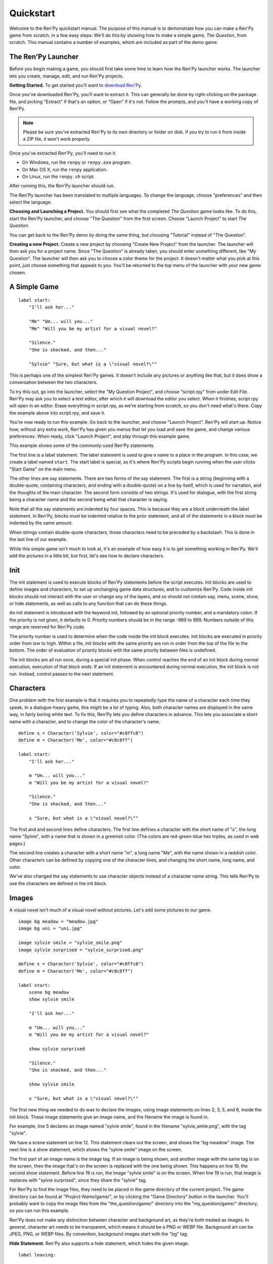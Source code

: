 Quickstart
==========

Welcome to the Ren'Py quickstart manual. The purpose of this manual is
to demonstrate how you can make a Ren'Py game from scratch, in a few
easy steps. We'll do this by showing how to make a simple game, *The
Question*, from scratch. This manual contains a number of examples,
which are included as part of the demo game.

The Ren'Py Launcher
-------------------


Before you begin making a game, you should first take some time to
learn how the Ren'Py launcher works. The launcher lets you create,
manage, edit, and run Ren'Py projects.

**Getting Started.** To get started you'll want to
`download Ren'Py <https://www.renpy.org/latest.html>`_.

Once you've downloaded Ren'Py, you'll want to extract it. This can
generally be done by right-clicking on the package file, and picking
"Extract" if that's an option, or "Open" if it's not. Follow the
prompts, and you'll have a working copy of Ren'Py.

.. note::

    Please be sure you've extracted Ren'Py to its own directory or
    folder on disk. If you try to run it from inside a ZIP file, it
    won't work properly.

Once you've extracted Ren'Py, you'll need to run it.

* On Windows, run the ``renpy`` or ``renpy.exe`` program.
* On Mac OS X, run the ``renpy`` application.
* On Linux, run the ``renpy.sh`` script.


After running this, the Ren'Py launcher should run.

The Ren'Py launcher has been translated to multiple languages. To
change the language, choose "preferences" and then select the language.

.. image:: launcher.png
   :align: right

**Choosing and Launching a Project.** You should first see what the
completed *The Question* game looks like. To do this, start the Ren'Py
launcher, and choose "The Question" from the first screen. Choose
"Launch Project" to start *The Question*.

You can get back to the Ren'Py demo by doing the same thing, but
choosing "Tutorial" instead of "The Question".

**Creating a new Project.**
Create a new project by choosing "Create New Project" from the
launcher. The launcher will then ask you for a project name. Since
"The Question" is already taken, you should enter something different,
like "My Question". The launcher will then ask you to choose a color
theme for the project. It doesn't matter what you pick at this point,
just choose something that appeals to you. You'll be returned to the
top menu of the launcher with your new game chosen.

A Simple Game
-------------

::

    label start:
        "I'll ask her..."

        "Me" "Um... will you..."
        "Me" "Will you be my artist for a visual novel?"

        "Silence."
        "She is shocked, and then..."

        "Sylvie" "Sure, but what is a \"visual novel?\""

This is perhaps one of the simplest Ren'Py games. It doesn't include
any pictures or anything like that, but it does show a conversation
between the two characters.

To try this out, go into the launcher, select the "My Question
Project", and choose "script.rpy" from under Edit File. Ren'Py may
ask you to select a text editor, after which it will download the
editor you select. When it finishes, script.rpy will open in an
editor.  Erase everything in script.rpy, as we're starting from
scratch, so you don't need what's there. Copy the example above into
script.rpy, and save it.

You're now ready to run this example. Go back to the launcher, and
choose "Launch Project". Ren'Py will start up. Notice how, without any
extra work, Ren'Py has given you menus that let you load and save the
game, and change various preferences. When ready, click "Launch Project",
and play through this example game.

This example shows some of the commonly-used Ren'Py statements.

The first line is a label statement. The label statement is used to
give a name to a place in the program. In this case, we create a label
named ``start``. The start label is special, as it's where Ren'Py
scripts begin running when the user clicks "Start Game" on the main
menu.

The other lines are say statements. There are two forms of the say
statement. The first is a string (beginning with a double-quote,
containing characters, and ending with a double-quote) on a line by
itself, which is used for narration, and the thoughts of the main
character. The second form consists of two strings. It's used for
dialogue, with the first string being a character name and the second
being what that character is saying.

Note that all the say statements are indented by four spaces. This is
because they are a block underneath the label statement. In Ren'Py,
blocks must be indented relative to the prior statement, and all of
the statements in a block must be indented by the same amount.

When strings contain double-quote characters, those characters need to
be preceded by a backslash. This is done in the last line of our
example.

While this simple game isn't much to look at, it's an example of how
easy it is to get something working in Ren'Py. We'll add the pictures
in a little bit, but first, let's see how to declare characters.

Init
----

The init statement is used to execute blocks of Ren'Py statements before the
script executes. Init blocks are used to define images and characters, to set
up unchanging game data structures, and to customize Ren'Py. Code inside init
blocks should not interact with the user or change any of the layers, and so
should not contain say, menu, scene, show, or hide statements, as well as calls
to any function that can do these things.

An init statement is introduced with the keyword init, followed by an optional
priority number, and a mandatory colon. If the priority is not given, it
defaults to 0. Priority numbers should be in the range -999 to 999. Numbers
outside of this range are reserved for Ren'Py code.

The priority number is used to determine when the code inside the init block
executes. Init blocks are executed in priority order from low to high. Within a
file, init blocks with the same priority are run in order from the top of the
file to the bottom. The order of evaluation of priority blocks with the same
priority between files is undefined.

The init blocks are all run once, during a special init phase. When control
reaches the end of an init block during normal execution, execution of that
block ends. If an init statement is encountered during normal execution, the
init block is not run. Instead, control passes to the next statement.

Characters
----------

One problem with the first example is that it requires you to
repeatedly type the name of a character each time they speak. In a
dialogue-heavy game, this might be a lot of typing. Also, both
character names are displayed in the same way, in fairly boring white
text. To fix this, Ren'Py lets you define characters in advance. This
lets you associate a short name with a character, and to change the
color of the character's name.

::

    define s = Character('Sylvie', color="#c8ffc8")
    define m = Character('Me', color="#c8c8ff")

    label start:
        "I'll ask her..."

        m "Um... will you..."
        m "Will you be my artist for a visual novel?"

        "Silence."
        "She is shocked, and then..."

        s "Sure, but what is a \"visual novel?\""


The first and and second lines define characters. The first line
defines a character with the short name of "s", the long name
"Sylvie", with a name that is shown in a greenish color. (The colors
are red-green-blue hex triples, as used in web pages.)

The second line creates a character with a short name "m", a long name
"Me", with the name shown in a reddish color. Other characters can be
defined by copying one of the character lines, and changing the short
name, long name, and color.

We've also changed the say statements to use character objects instead
of a character name string. This tells Ren'Py to use the characters we
defined in the init block.

Images
------

A visual novel isn't much of a visual novel without pictures. Let's
add some pictures to our game.

::

    image bg meadow = "meadow.jpg"
    image bg uni = "uni.jpg"

    image sylvie smile = "sylvie_smile.png"
    image sylvie surprised = "sylvie_surprised.png"

    define s = Character('Sylvie', color="#c8ffc8")
    define m = Character('Me', color="#c8c8ff")

    label start:
        scene bg meadow
        show sylvie smile

        "I'll ask her..."

        m "Um... will you..."
        m "Will you be my artist for a visual novel?"

        show sylvie surprised

        "Silence."
        "She is shocked, and then..."

        show sylvie smile

        s "Sure, but what is a \"visual novel?\""


The first new thing we needed to do was to declare the images, using
image statements on lines 2, 3, 5, and 6, inside the init block. These
image statements give an image name, and the filename the image is
found in.

For example, line 5 declares an image named "sylvie smile", found in
the filename "sylvie_smile.png", with the tag "sylvie".

We have a scene statement on line 12. This statement clears out the
screen, and shows the "bg meadow" image. The next line is a show
statement, which shows the "sylvie smile" image on the screen.

The first part of an image name is the image tag. If an image is being
shown, and another image with the same tag is on the screen, then the
image that's on the screen is replaced with the one being shown. This
happens on line 19, the second show statement. Before line 19 is run,
the image "sylvie smile" is on the screen. When line 19 is run, that
image is replaces with "sylvie surprised", since they share the
"sylvie" tag.

For Ren'Py to find the image files, they need to be placed in the game
directory of the current project. The game directory can be found at
"`Project-Name`/game/", or by clicking the "Game Directory" button in
the launcher. You'll probably want to copy the image files from the
"the_question/game/" directory into the "my_question/game/" directory,
so you can run this example.

Ren'Py does not make any distinction between character and background
art, as they're both treated as images. In general, character art
needs to be transparent, which means it should be a PNG or WEBP
file. Background art can be JPEG, PNG, or WEBP files. By convention,
background images start with the "bg" tag.

**Hide Statement.**
Ren'Py also supports a hide statement, which hides the given image.

::

    label leaving:

        s "I'll get right on it!"

        hide sylvie

        "..."

        m "That wasn't what I meant!"

It's actually pretty rare that you'll need to use hide. Show can be
used when a character is changing emotions, while scene is used when
everyone leaves. You only need to use hide when a character leaves and
the scene stays the same.

Transitions
-----------

Simply having pictures pop in and out is boring, so Ren'Py implements
transitions that can make changes to the screen more
interesting. Transitions change the screen from what it looked like at
the end of the last interaction (dialogue, menu, or transition), to
what it looks like after any scene, show, and hide statements.

::

    label start:
        scene bg uni
        show sylvie smile

        s "Oh, hi, do we walk home together?"
        m "Yes..."
        "I said and my voice was already shaking."

        scene bg meadow
        with fade

        "We reached the meadows just outside our hometown."
        "Autumn was so beautiful here."
        "When we were children, we often played here."
        m "Hey... ummm..."

        show sylvie smile
        with dissolve

        "She turned to me and smiled."
        "I'll ask her..."
        m "Ummm... will you..."
        m "Will you be my artist for a visual novel?"

The with statement takes the name of a transition to use. The most
common one is ``dissolve`` which dissolves from one screen to the
next. Another useful transition is ``fade`` which fades the
screen to black, and then fades in the new screen.

When a transition is placed after multiple scene, show, or hide
statements, it applies to them all at once. If you were to write::

    ###
        scene bg meadow
        show sylvie smile
        with dissolve

Both the "bg meadow" and "sylvie smiles" would be dissolved in at the
same time. To dissolve them in one at a time, you need to write two
with statements::

    ###
        scene bg meadow
        with dissolve
        show sylvie smile
        with dissolve

This first dissolves in the meadow, and then dissolves in sylvie. If
you wanted to instantly show the meadow, and then show sylvie, you
could write::

    ###
        scene bg meadow
        with None
        show sylvie smile
        with dissolve

Here, None is used to indicate a special transition that updates
Ren'Py's idea of what the prior screen was, without actually showing
anything to the user.

Positions
---------

By default, images are shown centered horizontally, and with their
bottom edge touching the bottom of the screen. This is usually okay
for backgrounds and single characters, but when showing more than one
character on the screen it probably makes sense to do it at another
position. It also might make sense to reposition a character for story
purposes.

::

   ###
        show sylvie smile at right

To do this repositioning, add an at-clause to a show statement. The at
clause takes a position, and shows the image at that position. Ren'Py
includes several pre-defined positions: ``left`` for the left side of
the screen, ``right`` for the right side, ``center`` for centered
horizontally (the default), and ``truecenter`` for centered
horizontally and vertically.

A user can define their own positions, and event complicated moves,
but that's outside of the scope of this quickstart.

Music and Sound
---------------

Most games play music in the background. Music is played with the play music
statement. It can take either a string containing a filename, or a list of filenames
to be played. When the list is given, the item of it is played in order. ::

    ###
        play music "illurock.ogg"
        play music ["1.ogg", "2.ogg"]


When changing music, one can supply a fadeout and a fadein clause, which
are used to fade out the old music and fade in the new music. ::

    ###
        play music "illurock.ogg" fadeout 1.0 fadein 1.0

And if you supply a loop clause, it loops. if you supply a noloop clause, it
doesn't loop. In Ren'Py, music files automatically loop until they are stopped
by the user. ::

    ###
        play music "illurock.ogg" loop
        play music "illurock.ogg" noloop

Music can be stopped with the stop music statement, which can also
optionally take a fadeout clause. ::

    ###
        stop music

Sound effects can be played with the play sound statement. It defaults to not looping. ::

    ###
        play sound "effect.ogg"

The play sound statement can have same clauses with the play music statement.

Ren'Py support many formats for sound and music, but OGG Vorbis is
preferred. Like image files, sound and music files must be placed in
the game directory.

Pause Statement
---------------

The pause statement causes Ren'Py to pause until the mouse is clicked. If the
optional expression is given, it will be evaluated to a number, and the pause
will automatically terminate once that number of seconds has elapsed.

Ending the Game
---------------

You can end the game by running the return statement, without having
called anything. Before doing this, it's best to put something in the
game that indicates that the game is ending, and perhaps giving the
user an ending number or ending name. ::

    ###
        ".:. Good Ending."

        return

That's all you need to make a kinetic novel, a game without any
choices in it. Now, we'll look at what it takes to make a game that
presents menus to the user.

Menus, Labels, and Jumps
-------------------------

The menu statement lets you present a choice to the user::

    ###
        s "Sure, but what's a \"visual novel?\""

    menu:
        "It's a story with pictures.":
             jump vn

        "It's a hentai game.":
             jump hentai

    label vn:
        m "It's a story with pictures and music."
        jump marry

    label hentai:
        m "Why it's a game with lots of sex."
        jump marry

    label marry:
        scene black
        with dissolve

        "--- years later ---"

This example shows how menus are used with Ren'Py. The menu statement
introduces an in-game-menu. The menu statement takes a block of lines,
each consisting of a string followed by a colon. These are the menu
choices which are presented to the user. Each menu choice should be
followed by a block of one or more Ren'Py statements. When a choice is
chosen, the statements following it are run.

In our example, each menu choice runs a jump statement. The jump
statement transfers control to a label defined using the label
statement. The code following that label is run.

In our example above, after Sylvie asks her question, the user is
presented with a menu containing two choices. If the user picks "It's
a story with pictures.", the first jump statement is run, and control
is transferred to the ``vn`` label. This will cause the pov character to
say "It's a story with pictures and music.", after which control is
transferred to the ``marry`` label.

Labels may be defined in any file that is in the game directory, and
ends with .rpy. The filename doesn't matter to Ren'Py, only the labels
contained within it. A label may only appear in a single file.

Python and If Statements
------------------------

While simple (and even fairly complex) games can be made using only
using menus and jump statements, after a point it becomes necessary to
store the user's choices in variables, and access them again
later. This is what Ren'Py's python support is for.

Python support can be accessed in two ways. A line beginning with a
dollar-sign is a single-line python statement, while the keyword
"python:" is used to introduce a block of python statements.

Python makes it easy to store flags in response to user input. Just
initialize the flag at the start of the game::

    label start:
        $ bl_game = False

You can then change the flag in code that is chosen by menus::

    label hentai:

        $ bl_game = True

        m "Why it's a game with lots of sex."
        s "You mean, like a boy's love game?"
        s "I've always wanted to make one of those."
        s "I'll get right on it!"

        jump marry

And check it later::

        "And so, we became a visual novel creating team."
        "We made games and had a lot of fun making them."

        if bl_game:
            "Well, apart from that boy's love game she insisted on making."

        "And one day..."

Of course, python variables need not be simple True/False values. They
can be arbitrary python values. They can be used to store the player's
name, to store a points score, or for any other purpose. Since Ren'Py
includes the ability to use the full Python programming language, many
things are possible.

Releasing Your Game
-------------------

Once you've made a game, there are a number of things you should do
before releasing it:

**Check for a new version of Ren'Py.**
   New versions of Ren'Py are released on a regular basis, to fix bugs
   and add new features. Before releasing, click update in the launcher
   to update Ren'Py to the latest version. You can also download new
   versions and view a list of changes at
   `http://www.renpy.org/latest.html <http://www.renpy.org/latest.html>`_.

**Check the Script.**
   From the front page of the launcher, choose "Check Script
   (Lint)". This will check your games for errors that may affect some
   users. These errors can affect users on the Mac and Linux
   platforms, so it's important to fix them all, even if you don't see
   them on your computer.

**Build Distributions.**
   From the front page of the launcher, choose "Build Distributions". Based
   on the information contained in options.rpy, the launcher will build one
   or more archive files containing your game.

**Test.**
   Lint is not a substitute for thorough testing. It's your
   responsibility to check your game before it is released. Consider asking
   friends to help beta-test your game, as often a tester can find problems
   you can't.

**Release.**
   You should post the generated files (for Windows, Mac, and Linux) up
   on the web somewhere, and tell people where to download them
   from. Congratulations, you've released a game!

   Please also add your released game to our `games database <http://games.renpy.org>`_,
   so we can keep track of the Ren'Py games being made.

Script of The Question
-----------------------

You can view the full script of ''The Question'' :ref:`here <thequestion>`.

Where do we go from here?
-------------------------

This Quickstart has barely scratched the surface of what Ren'Py is
capable of. For simplicity's sake, we've omitted many features Ren'Py
supports. To get a feel for what Ren'Py is capable of, we suggest
playing through the Tutorial, and having Eileen demonstrate these features
to you.

You may also want to read the rest of this (complex) manual, as it's
the definitive guide to Ren'Py.

On the Ren'Py website, there's the a `FAQ <http://www.renpy.org/wiki/renpy/doc/FAQ>`_ giving answers to
common questions, and a `Cookbook <http://www.renpy.org/wiki/renpy/doc/cookbook/Cookbook>`_ giving
useful code snippets. If you have questions, we suggest asking them at
the `Lemma Soft Forums <http://lemmasoft.renai.us/forums/>`_, the
official forum of Ren'Py. This is the central hub of the Ren'Py
community, where we welcome new users and the questions they bring.

Thank you for choosing the Ren'Py visual novel engine. We look forward
to seeing what you create with it!
